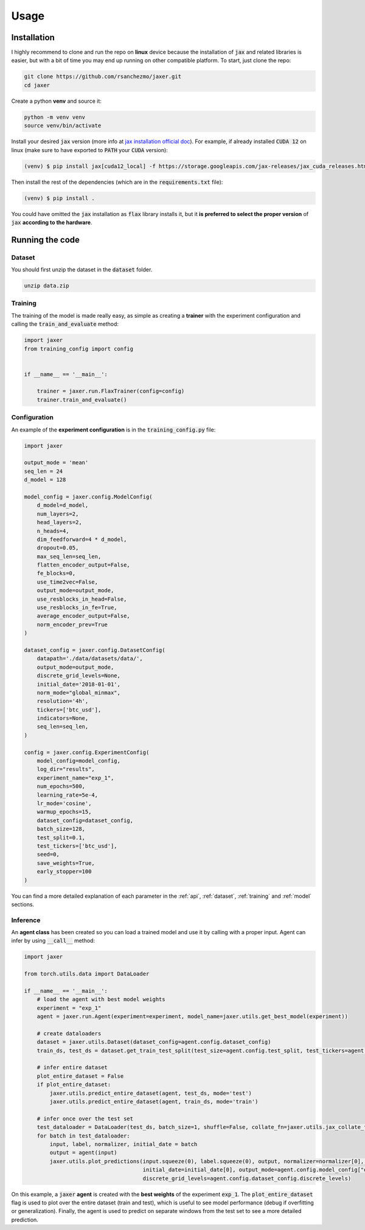 .. _usage:

Usage
=====

.. _installation:

Installation
------------

I highly recommend to clone and run the repo on **linux** device because the installation of :code:`jax` and related libraries is easier,
but with a bit of time you may end up running on other compatible platform. To start, just clone the repo:

.. code-block:: bash

    git clone https://github.com/rsanchezmo/jaxer.git
    cd jaxer

Create a python **venv** and source it:

.. code-block:: bash

    python -m venv venv
    source venv/bin/activate

Install your desired :code:`jax` version (more info at `jax installation official doc <https://jax.readthedocs.io/en/latest/installation.html>`_).
For example, if already installed :code:`CUDA 12` on linux (make sure to have exported to :code:`PATH` your :code:`CUDA` version):

.. code-block:: bash

    (venv) $ pip install jax[cuda12_local] -f https://storage.googleapis.com/jax-releases/jax_cuda_releases.html

Then install the rest of the dependencies (which are in the :code:`requirements.txt` file):

.. code-block:: bash

    (venv) $ pip install .

You could have omitted the :code:`jax` installation as :code:`flax` library installs it, but it **is preferred to select the proper version** of :code:`jax`
**according to the hardware**.

.. _running_the_code:

Running the code
----------------
Dataset
~~~~~~~
You should first unzip the dataset in the :code:`dataset` folder.

.. code-block:: bash

    unzip data.zip


Training
~~~~~~~~

The training of the model is made really easy, as simple as creating a **trainer** with the experiment configuration and calling the :code:`train_and_evaluate` method:

.. code-block:: python

    import jaxer
    from training_config import config


    if __name__ == '__main__':

        trainer = jaxer.run.FlaxTrainer(config=config)
        trainer.train_and_evaluate()


Configuration
~~~~~~~~~~~~~
An example of the **experiment configuration** is in the :code:`training_config.py` file:

.. code-block:: python

    import jaxer

    output_mode = 'mean'
    seq_len = 24
    d_model = 128

    model_config = jaxer.config.ModelConfig(
        d_model=d_model,
        num_layers=2,
        head_layers=2,
        n_heads=4,
        dim_feedforward=4 * d_model,
        dropout=0.05,
        max_seq_len=seq_len,
        flatten_encoder_output=False,
        fe_blocks=0,
        use_time2vec=False,
        output_mode=output_mode,
        use_resblocks_in_head=False,
        use_resblocks_in_fe=True,
        average_encoder_output=False,
        norm_encoder_prev=True
    )

    dataset_config = jaxer.config.DatasetConfig(
        datapath='./data/datasets/data/',
        output_mode=output_mode,
        discrete_grid_levels=None,
        initial_date='2018-01-01',
        norm_mode="global_minmax",
        resolution='4h',
        tickers=['btc_usd'],
        indicators=None,
        seq_len=seq_len,
    )

    config = jaxer.config.ExperimentConfig(
        model_config=model_config,
        log_dir="results",
        experiment_name="exp_1",
        num_epochs=500,
        learning_rate=5e-4,
        lr_mode='cosine',
        warmup_epochs=15,
        dataset_config=dataset_config,
        batch_size=128,
        test_split=0.1,
        test_tickers=['btc_usd'],
        seed=0,
        save_weights=True,
        early_stopper=100
    )

You can find a more detailed explanation of each parameter in the :ref:`api`, :ref:`dataset`,
:ref:`training` and :ref:`model` sections.

Inference
~~~~~~~~~

An **agent class** has been created so you can load a trained model and use it by calling with a proper input. Agent
can infer by using :code:`__call__` method:

.. code-block:: python

    import jaxer

    from torch.utils.data import DataLoader

    if __name__ == '__main__':
        # load the agent with best model weights
        experiment = "exp_1"
        agent = jaxer.run.Agent(experiment=experiment, model_name=jaxer.utils.get_best_model(experiment))

        # create dataloaders
        dataset = jaxer.utils.Dataset(dataset_config=agent.config.dataset_config)
        train_ds, test_ds = dataset.get_train_test_split(test_size=agent.config.test_split, test_tickers=agent.config.test_tickers)

        # infer entire dataset
        plot_entire_dataset = False
        if plot_entire_dataset:
            jaxer.utils.predict_entire_dataset(agent, test_ds, mode='test')
            jaxer.utils.predict_entire_dataset(agent, train_ds, mode='train')

        # infer once over the test set
        test_dataloader = DataLoader(test_ds, batch_size=1, shuffle=False, collate_fn=jaxer.utils.jax_collate_fn)
        for batch in test_dataloader:
            input, label, normalizer, initial_date = batch
            output = agent(input)
            jaxer.utils.plot_predictions(input.squeeze(0), label.squeeze(0), output, normalizer=normalizer[0], name='train',
                                         initial_date=initial_date[0], output_mode=agent.config.model_config["output_mode"],
                                         discrete_grid_levels=agent.config.dataset_config.discrete_levels)

On this example, a :code:`jaxer` **agent** is created with the **best weights** of the experiment :code:`exp_1`.
The :code:`plot_entire_dataset` flag is used to plot over the entire dataset (train and test), which is useful to see model performance (debug if overfitting or generalization).
Finally, the agent is used to predict on separate windows from the test set to see a more detailed prediction.